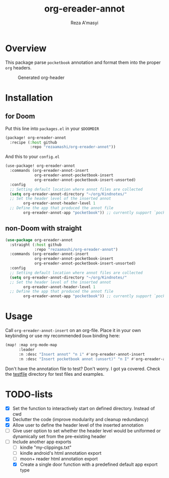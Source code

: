 #+TITLE: org-ereader-annot
#+AUTHOR:    Reza A'masyi
#+EMAIL:     mnurrreza@gmail.com

*  Overview
This package parse =pocketbook= annotation and format them into the proper =org= headers.

#+caption: Generated org-header
[[file:assets/Screenshot-20230305144129.png]]

* Installation

** for Doom
Put this line into ~packages.el~ in your ~$DOOMDIR~
#+begin_src emacs-lisp
(package! org-ereader-annot
  :recipe (:host github
           :repo "rezaamashi/org-ereader-annot"))
#+end_src

And this to your ~config.el~
#+begin_src emacs-lisp
(use-package! org-ereader-annot
  :commands (org-ereader-annot-insert
             org-ereader-annot-pocketbook-insert
             org-ereader-annot-pocketbook-insert-unsorted)
  :config
  ;; Setting default location where annot files are collected
  (setq org-ereader-annot-directory "~/org/Kindnotes/"
  ;; Set the header level of the inserted annot
        org-ereader-annot-header-level 1
  ;; Define the app that produced the annot file
        org-ereader-annot-app "pocketbook")) ;; currently support `pocketbook'
#+end_src

** non-Doom with straight
#+begin_src emacs-lisp
(use-package org-ereader-annot
  :straight (:host github
             :repo "rezaamashi/org-ereader-annot")
  :commands (org-ereader-annot-insert
             org-ereader-annot-pocketbook-insert
             org-ereader-annot-pocketbook-insert-unsorted)
  :config
  ;; Setting default location where annot files are collected
  (setq org-ereader-annot-directory "~/org/Kindnotes/"
  ;; Set the header level of the inserted annot
        org-ereader-annot-header-level 1
  ;; Define the app that produced the annot file
        org-ereader-annot-app "pocketbook")) ;; currently support `pocketbook'
#+end_src

* Usage
Call ~org-ereader-annot-insert~ on an org-file. Place it in your own keybinding or use my recommended ~Doom~ binding here:
#+begin_src emacs-lisp
(map! :map org-mode-map
      :leader
      :n :desc "Insert annot" "n i" #'org-ereader-annot-insert
      :n :desc "Insert pocketbook annot (unsort)" "n I" #'org-ereader-annot-pocketbook-insert-unsorted)
#+end_src
Don't have the annotation file to test? Don't worry. I got ya covered. Check the [[file:testfile/][testfile]] directory for test files and examples.

* TODO-lists
- [X] Set the function to interactively start on defined directory. Instead of cwd
- [X] Declutter the code (improve modularity and cleanup redundancy)
- [X] Allow user to define the header level of the inserted annotation
- [ ] Give user option to set whether the header level would be uniformed or dynamically set from the pre-existing header
- [-] Include another app exports
  + [ ] kindle "my-clippings.txt"
  + [ ] kindle android's html annotation export
  + [ ] moon+ reader html annotation export
  + [X] Create a single door function with a predefined default app export type
